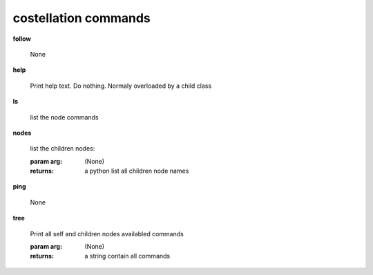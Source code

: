 costellation commands
^^^^^^^^^^^^^^^^^^^^^
    
**follow**
    
	None
    
**help**
    
	Print help text. Do nothing. Normaly overloaded by a child class
    
**ls**
    
	list the node commands
    
**nodes**
    
	
        list the children nodes:

        :param arg: (None)

        :returns: a python list  all children node names
        
    
**ping**
    
	None
    
**tree**
    
	Print all self and children nodes availabled commands

        :param arg: (None)

        :returns: a string contain all commands
        
